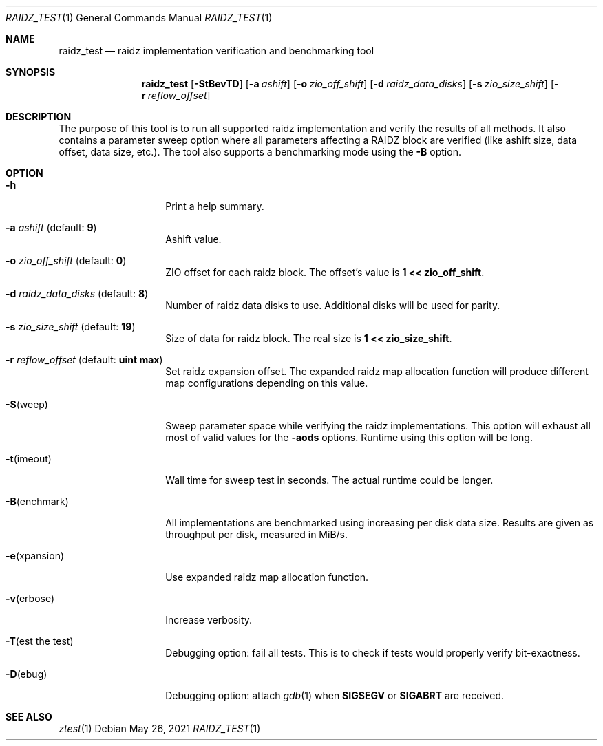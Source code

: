 .\"
.\" CDDL HEADER START
.\"
.\" The contents of this file are subject to the terms of the
.\" Common Development and Distribution License (the "License").
.\" You may not use this file except in compliance with the License.
.\"
.\" You can obtain a copy of the license at usr/src/OPENSOLARIS.LICENSE
.\" or http://www.opensolaris.org/os/licensing.
.\" See the License for the specific language governing permissions
.\" and limitations under the License.
.\"
.\" When distributing Covered Code, include this CDDL HEADER in each
.\" file and include the License file at usr/src/OPENSOLARIS.LICENSE.
.\" If applicable, add the following below this CDDL HEADER, with the
.\" fields enclosed by brackets "[]" replaced with your own identifying
.\" information: Portions Copyright [yyyy] [name of copyright owner]
.\"
.\" CDDL HEADER END
.\"
.\" Copyright (c) 2016 Gvozden Nešković. All rights reserved.
.\"
.Dd May 26, 2021
.Dt RAIDZ_TEST 1
.Os
.
.Sh NAME
.Nm raidz_test
.Nd raidz implementation verification and benchmarking tool
.Sh SYNOPSIS
.Nm
.Op Fl StBevTD
.Op Fl a Ar ashift
.Op Fl o Ar zio_off_shift
.Op Fl d Ar raidz_data_disks
.Op Fl s Ar zio_size_shift
.Op Fl r Ar reflow_offset
.
.Sh DESCRIPTION
The purpose of this tool is to run all supported raidz implementation and verify
the results of all methods.
It also contains a parameter sweep option where all
parameters affecting a RAIDZ block are verified (like ashift size, data offset,
data size, etc.).
The tool also supports a benchmarking mode using the
.Fl B
option.
.
.Sh OPTION
.Bl -tag -width "-B(enchmark)"
.It Fl h
Print a help summary.
.It Fl a Ar ashift No (default: Sy 9 )
Ashift value.
.It Fl o Ar zio_off_shift No (default: Sy 0 )
ZIO offset for each raidz block.
The offset's value is
.Sy 1 << zio_off_shift .
.It Fl d Ar raidz_data_disks No (default: Sy 8 )
Number of raidz data disks to use.
Additional disks will be used for parity.
.It Fl s Ar zio_size_shift No (default: Sy 19 )
Size of data for raidz block.
The real size is
.Sy 1 << zio_size_shift .
.It Fl r Ar reflow_offset No (default: Sy uint max )
Set raidz expansion offset.
The expanded raidz map allocation function will
produce different map configurations depending on this value.
.It Fl S Ns No (weep)
Sweep parameter space while verifying the raidz implementations.
This option
will exhaust all most of valid values for the
.Fl aods
options.
Runtime using this option will be long.
.It Fl t Ns No (imeout)
Wall time for sweep test in seconds.
The actual runtime could be longer.
.It Fl B Ns No (enchmark)
All implementations are benchmarked using increasing per disk data size.
Results are given as throughput per disk, measured in MiB/s.
.It Fl e Ns No (xpansion)
Use expanded raidz map allocation function.
.It Fl v Ns No (erbose)
Increase verbosity.
.It Fl T Ns No (est the test)
Debugging option: fail all tests.
This is to check if tests would properly verify bit-exactness.
.It Fl D Ns No (ebug)
Debugging option: attach
.Xr gdb 1
when
.Sy SIGSEGV
or
.Sy SIGABRT
are received.
.El
.
.Sh "SEE ALSO"
.Xr ztest 1
